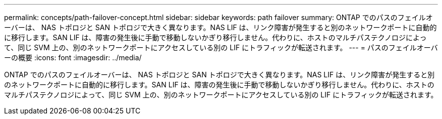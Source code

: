 ---
permalink: concepts/path-failover-concept.html 
sidebar: sidebar 
keywords: path failover 
summary: ONTAP でのパスのフェイルオーバーは、 NAS トポロジと SAN トポロジで大きく異なります。NAS LIF は、リンク障害が発生すると別のネットワークポートに自動的に移行します。SAN LIF は、障害の発生後に手動で移動しないかぎり移行しません。代わりに、ホストのマルチパステクノロジによって、同じ SVM 上の、別のネットワークポートにアクセスしている別の LIF にトラフィックが転送されます。 
---
= パスのフェイルオーバーの概要
:icons: font
:imagesdir: ../media/


[role="lead"]
ONTAP でのパスのフェイルオーバーは、 NAS トポロジと SAN トポロジで大きく異なります。NAS LIF は、リンク障害が発生すると別のネットワークポートに自動的に移行します。SAN LIF は、障害の発生後に手動で移動しないかぎり移行しません。代わりに、ホストのマルチパステクノロジによって、同じ SVM 上の、別のネットワークポートにアクセスしている別の LIF にトラフィックが転送されます。
